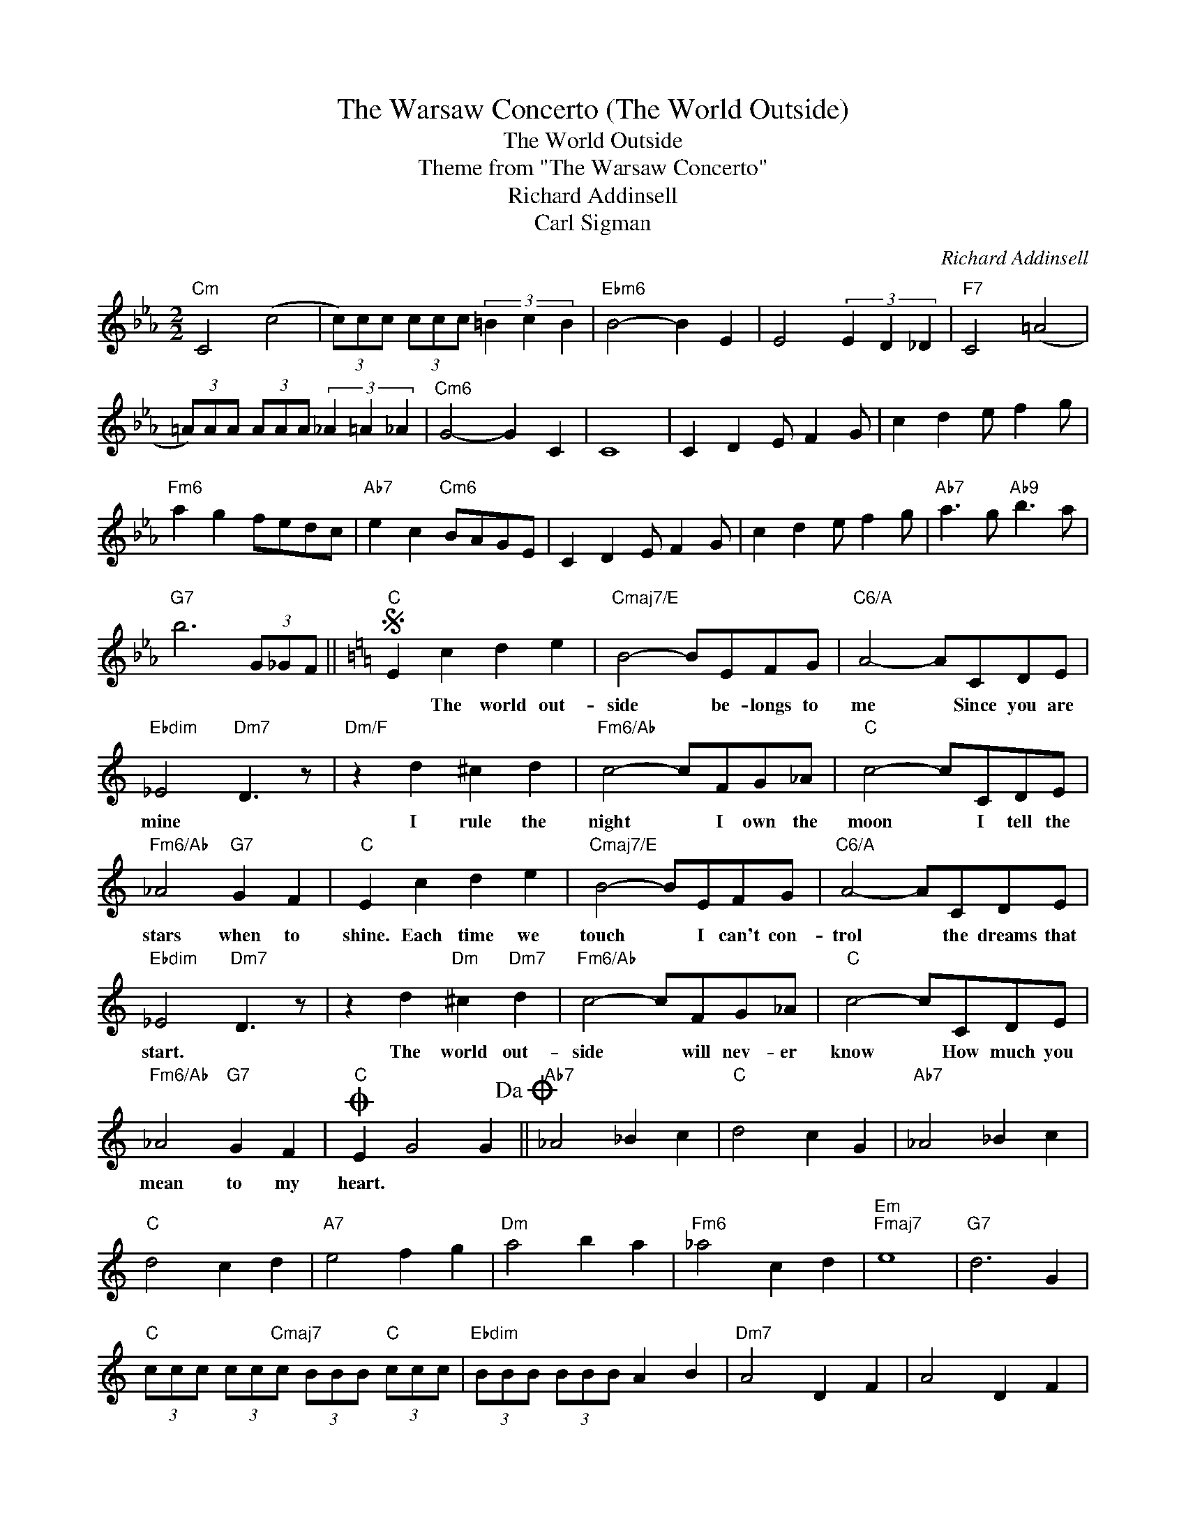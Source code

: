 X:1
T:The Warsaw Concerto (The World Outside)
T:The World Outside
T:Theme from "The Warsaw Concerto"
T:Richard Addinsell
T:Carl Sigman
C:Richard Addinsell
Z:All Rights Reserved
L:1/8
M:2/2
K:Eb
V:1 treble 
%%MIDI program 40
%%MIDI control 7 100
%%MIDI control 10 64
V:1
"Cm" C4 (c4 | (3c)cc (3ccc (3=B2 c2 B2 |"Ebm6" B4- B2 E2 | E4 (3E2 D2 _D2 |"F7" C4 (=A4 | %5
w: |||||
 (3=A)AA (3AAA (3_A2 =A2 _A2 |"Cm6" G4- G2 C2 | C8 | C2 D2 E F2 G | c2 d2 e f2 g | %10
w: |||||
"Fm6" a2 g2 fedc |"Ab7" e2 c2"Cm6" BAGE | C2 D2 E F2 G | c2 d2 e f2 g |"Ab7" a3 g"Ab9" b3 a | %15
w: |||||
"G7" b6 (3G_GF ||[K:C]S"C" E2 c2 d2 e2 |"Cmaj7/E" B4- BEFG |"C6/A" A4- ACDE | %19
w: |* The world out-|side * be- longs to|me * Since you are|
"Ebdim" _E4"Dm7" D3 z |"Dm/F" z2 d2 ^c2 d2 |"Fm6/Ab" c4- cFG_A |"C" c4- cCDE | %23
w: mine *|I rule the|night * I own the|moon * I tell the|
"Fm6/Ab" _A4"G7" G2 F2 |"C" E2 c2 d2 e2 |"Cmaj7/E" B4- BEFG |"C6/A" A4- ACDE | %27
w: stars when to|shine. Each time we|touch * I can't con-|trol * the dreams that|
"Ebdim" _E4"Dm7" D3 z | z2 d2"Dm" ^c2"Dm7" d2 |"Fm6/Ab" c4- cFG_A |"C" c4- cCDE | %31
w: start. *|The world out-|side * will nev- er|know * How much you|
"Fm6/Ab" _A4"G7" G2 F2 |O"C" E2 G4 G2!dacoda! ||"Ab7" _A4 _B2 c2 |"C" d4 c2 G2 |"Ab7" _A4 _B2 c2 | %36
w: mean to my|heart. * *||||
"C" d4 c2 d2 |"A7" e4 f2 g2 |"Dm" a4 b2 a2 |"Fm6" _a4 c2 d2 |"Em""Fmaj7" e8 |"G7" d6 G2 | %42
w: ||||||
"C" (3ccc (3cc"Cmaj7"c (3BBB"C" (3ccc |"Ebdim" (3BBB (3BBB A2 B2 |"Dm7" A4 D2 F2 | A4 D2 F2 | %46
w: ||||
"G9" A8 |"Db7" _A4 C2 _E2 | _A4 C2 D2 |"G7" G4 F2 G2 |"Cmaj7" E8 |"D7" E4 A,2 C2 | E4 A,2 C2 | %53
w: |||||||
"Dm6" !trill(!TE8 |"G7" D2 (3GGG"Gb6" (3_GGG"F6" (3FFF!D.S.! ||"C""^Coda" c2 c'2 d'2 e'2 | %56
w: ||heart. * * *|
"Cmaj7" b2 e2 f2 g2 |"C6" a2 c2 d2 e2 |"Gbdim" _e8 |"C" e2 z2 z4 |] %60
w: ||||

